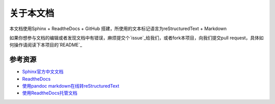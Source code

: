 关于本文档
==========

本文档使用Sphinx + ReadtheDocs + GitHub
搭建，所使用的文本标记语言为reStructuredText + Markdown

如果你想参与文档的编辑或者发现文档中有错误，麻烦提交个`issue`_给我们，或者fork本项目，向我们提交pull request，具体如何操作请阅读下本项目的`README`_

.. _README: https://github.com/seven-innovation-base/SphinxDOC

.. _issue: https://github.com/seven-innovation-base/SphinxDOC/issues

参考资源
--------

-  `Sphinx官方中文文档`_
-  `ReadtheDocs`_
-  `使用pandoc markdown在线转reStructuredText`_
-  `使用ReadtheDocs托管文档`_

.. _Sphinx官方中文文档: https://www.sphinx.org.cn/index.html
.. _ReadtheDocs: https://readthedocs.org/
.. _使用pandoc markdown在线转reStructuredText: https://pandoc.org/try/
.. _使用ReadtheDocs托管文档: https://www.xncoding.com/2017/01/22/fullstack/readthedoc.html
